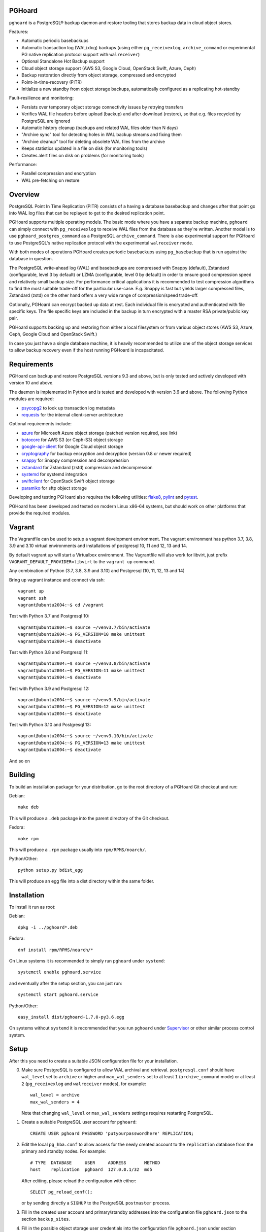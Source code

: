 PGHoard |BuildStatus|_
======================

.. |BuildStatus| image:: https://github.com/aiven/pghoard/actions/workflows/build.yml/badge.svg?branch=main
.. _BuildStatus: https://github.com/aiven/pghoard/actions
.. image:: https://codecov.io/gh/aiven/pghoard/branch/main/graph/badge.svg?token=nLr7M7hvCx
   :target: https://codecov.io/gh/aiven/pghoard

``pghoard`` is a PostgreSQL® backup daemon and restore tooling that stores backup data in cloud object stores.

Features:

* Automatic periodic basebackups
* Automatic transaction log (WAL/xlog) backups (using either ``pg_receivexlog``,
  ``archive_command`` or experimental PG native replication protocol support with ``walreceiver``)
* Optional Standalone Hot Backup support
* Cloud object storage support (AWS S3, Google Cloud, OpenStack Swift, Azure, Ceph)
* Backup restoration directly from object storage, compressed and encrypted
* Point-in-time-recovery (PITR)
* Initialize a new standby from object storage backups, automatically configured as
  a replicating hot-standby

Fault-resilience and monitoring:

* Persists over temporary object storage connectivity issues by retrying transfers
* Verifies WAL file headers before upload (backup) and after download (restore),
  so that e.g. files recycled by PostgreSQL are ignored
* Automatic history cleanup (backups and related WAL files older than N days)
* "Archive sync" tool for detecting holes in WAL backup streams and fixing them
* "Archive cleanup" tool for deleting obsolete WAL files from the archive
* Keeps statistics updated in a file on disk (for monitoring tools)
* Creates alert files on disk on problems (for monitoring tools)

Performance:

* Parallel compression and encryption
* WAL pre-fetching on restore


Overview
========

PostgreSQL Point In Time Replication (PITR) consists of a having a database
basebackup and changes after that point go into WAL log files that can be
replayed to get to the desired replication point.

PGHoard supports multiple operating models.  The basic mode where you have a
separate backup machine, ``pghoard`` can simply connect with
``pg_receivexlog`` to receive WAL files from the database as they're
written.  Another model is to use ``pghoard_postgres_command`` as a
PostgreSQL ``archive_command``. There is also experimental support for PGHoard to
use PostgreSQL's native replication protocol with the experimental
``walreceiver`` mode.

With both modes of operations PGHoard creates periodic basebackups using
``pg_basebackup`` that is run against the database in question.

The PostgreSQL write-ahead log (WAL) and basebackups are compressed with
Snappy (default), Zstandard (configurable, level 3 by default) or LZMA (configurable,
level 0 by default) in order to ensure good compression speed and relatively small backup size.
For performance critical applications it is recommended to test compression
algorithms to find the most suitable trade-off for the particular use-case.
E.g. Snappy is fast but yields larger compressed files, Zstandard (zstd) on the other hand
offers a very wide range of compression/speed trade-off.

Optionally, PGHoard can encrypt backed up data at rest. Each individual
file is encrypted and authenticated with file specific keys. The file
specific keys are included in the backup in turn encrypted with a master
RSA private/public key pair.

PGHoard supports backing up and restoring from either a local filesystem or
from various object stores (AWS S3, Azure, Ceph, Google Cloud and OpenStack
Swift.)

In case you just have a single database machine, it is heavily recommended
to utilize one of the object storage services to allow backup recovery even
if the host running PGHoard is incapacitated.


Requirements
============

PGHoard can backup and restore PostgreSQL versions 9.3 and above, but is
only tested and actively developed with version 10 and above.

The daemon is implemented in Python and is tested and developed with version
3.6 and above. The following Python modules are required:

* psycopg2_ to look up transaction log metadata
* requests_ for the internal client-server architecture

.. _`psycopg2`: http://initd.org/psycopg/
.. _`requests`: http://www.python-requests.org/en/latest/

Optional requirements include:

* azure_ for Microsoft Azure object storage (patched version required, see link)
* botocore_ for AWS S3 (or Ceph-S3) object storage
* google-api-client_ for Google Cloud object storage
* cryptography_ for backup encryption and decryption (version 0.8 or newer required)
* snappy_ for Snappy compression and decompression
* zstandard_ for Zstandard (zstd) compression and decompression
* systemd_ for systemd integration
* swiftclient_ for OpenStack Swift object storage
* paramiko_  for sftp object storage

.. _`azure`: https://github.com/aiven/azure-sdk-for-python/tree/aiven/rpm_fixes
.. _`botocore`: https://github.com/boto/botocore
.. _`google-api-client`: https://github.com/google/google-api-python-client
.. _`cryptography`: https://cryptography.io/
.. _`snappy`: https://github.com/andrix/python-snappy
.. _`zstandard`: https://github.com/indygreg/python-zstandard
.. _`systemd`: https://github.com/systemd/python-systemd
.. _`swiftclient`: https://github.com/openstack/python-swiftclient
.. _`paramiko`: https://github.com/paramiko/paramiko

Developing and testing PGHoard also requires the following utilities:
flake8_, pylint_ and pytest_.

.. _`flake8`: https://flake8.readthedocs.io/
.. _`pylint`: https://www.pylint.org/
.. _`pytest`: http://pytest.org/

PGHoard has been developed and tested on modern Linux x86-64 systems, but
should work on other platforms that provide the required modules.

Vagrant
=======

The Vagrantfile can be used to setup a vagrant development environment.   The vagrant environment has
python 3.7, 3.8, 3.9 and 3.10 virtual environments and installations of postgresql 10, 11 and 12, 13 and 14.

By default vagrant up will start a Virtualbox environment. The Vagrantfile will also work for libvirt, just prefix
``VAGRANT_DEFAULT_PROVIDER=libvirt`` to the ``vagrant up`` command.

Any combination of Python (3.7, 3.8, 3.9 and 3.10) and Postgresql (10, 11, 12, 13 and 14)

Bring up vagrant instance and connect via ssh::

  vagrant up
  vagrant ssh
  vagrant@ubuntu2004:~$ cd /vagrant

Test with Python 3.7 and Postgresql 10::

  vagrant@ubuntu2004:~$ source ~/venv3.7/bin/activate
  vagrant@ubuntu2004:~$ PG_VERSION=10 make unittest
  vagrant@ubuntu2004:~$ deactivate

Test with Python 3.8 and Postgresql 11::

  vagrant@ubuntu2004:~$ source ~/venv3.8/bin/activate
  vagrant@ubuntu2004:~$ PG_VERSION=11 make unittest
  vagrant@ubuntu2004:~$ deactivate

Test with Python 3.9 and Postgresql 12::

  vagrant@ubuntu2004:~$ source ~/venv3.9/bin/activate
  vagrant@ubuntu2004:~$ PG_VERSION=12 make unittest
  vagrant@ubuntu2004:~$ deactivate

Test with Python 3.10 and Postgresql 13::

  vagrant@ubuntu2004:~$ source ~/venv3.10/bin/activate
  vagrant@ubuntu2004:~$ PG_VERSION=13 make unittest
  vagrant@ubuntu2004:~$ deactivate

And so on


Building
========

To build an installation package for your distribution, go to the root
directory of a PGHoard Git checkout and run:

Debian::

  make deb

This will produce a ``.deb`` package into the parent directory of the Git
checkout.

Fedora::

  make rpm

This will produce a ``.rpm`` package usually into ``rpm/RPMS/noarch/``.

Python/Other::

  python setup.py bdist_egg

This will produce an egg file into a dist directory within the same folder.


Installation
============

To install it run as root:

Debian::

  dpkg -i ../pghoard*.deb

Fedora::

  dnf install rpm/RPMS/noarch/*

On Linux systems it is recommended to simply run ``pghoard`` under
``systemd``::

  systemctl enable pghoard.service

and eventually after the setup section, you can just run::

  systemctl start pghoard.service

Python/Other::

  easy_install dist/pghoard-1.7.0-py3.6.egg

On systems without ``systemd`` it is recommended that you run ``pghoard``
under Supervisor_ or other similar process control system.

.. _`Supervisor`: http://supervisord.org


Setup
=====

After this you need to create a suitable JSON configuration file for your
installation.

0.  Make sure PostgreSQL is configured to allow WAL archival and retrieval.
    ``postgresql.conf`` should have ``wal_level`` set to ``archive`` or
    higher and ``max_wal_senders`` set to at least ``1`` (``archive_command`` mode)
    or at least ``2`` (``pg_receivexlog`` and ``walreceiver`` modes), for example::

        wal_level = archive
        max_wal_senders = 4

    Note that changing ``wal_level`` or ``max_wal_senders`` settings requires
    restarting PostgreSQL.

1. Create a suitable PostgreSQL user account for ``pghoard``::

     CREATE USER pghoard PASSWORD 'putyourpasswordhere' REPLICATION;

2. Edit the local ``pg_hba.conf`` to allow access for the newly created
   account to the ``replication`` database from the primary and standby
   nodes. For example::

     # TYPE  DATABASE     USER     ADDRESS       METHOD
     host    replication  pghoard  127.0.0.1/32  md5

   After editing, please reload the configuration with either::

     SELECT pg_reload_conf();

   or by sending directly a ``SIGHUP`` to the PostgreSQL ``postmaster`` process.

3. Fill in the created user account and primary/standby addresses into the
   configuration file ``pghoard.json`` to the section ``backup_sites``.

4. Fill in the possible object storage user credentials into the
   configuration file ``pghoard.json`` under section ``object_storage``
   in case you wish ``pghoard`` to back up into the cloud.

5. Now copy the same ``pghoard.json`` configuration to the standby
   node if there are any.

Other possible configuration settings are covered in more detail under the
`Configuration keys`_ section of this README.

6. If all has been set up correctly up to this point, ``pghoard`` should now be
   ready to be started.


Backing up your database
========================

PostgreSQL backups consist of full database backups, *basebackups*, plus
write ahead logs and related metadata, *WAL*.  Both *basebackups* and *WAL*
are required to create and restore a consistent database (does not apply
for standalone hot backups).

To enable backups with PGHoard the ``pghoard`` daemon must be running
locally.  The daemon will periodically take full basebackups of the database
files to the object store.  Additionally, PGHoard and PostgreSQL must be set
up correctly to archive the WAL.  There are two ways to do this:

The default option is to use PostgreSQL's own WAL-archive mechanism with
``pghoard`` by running the ``pghoard`` daemon locally and entering the
following configuration keys in ``postgresql.conf``::

    archive_mode = on
    archive_command = pghoard_postgres_command --mode archive --site default --xlog %f

This instructs PostgreSQL to call the ``pghoard_postgres_command`` whenever
a new WAL segment is ready.  The command instructs PGHoard to store the
segment in its object store.

The other option is to set up PGHoard to read the WAL stream directly from
PostgreSQL.  To do this ``archive_mode`` must be disabled in
``postgresql.conf`` and ``pghoard.json`` must set ``active_backup_mode`` to
``pg_receivexlog`` in the relevant site, for example::

    {
        "backup_sites": {
            "default": {
                "active_backup_mode": "pg_receivexlog",
                ...
             },
         },
         ...
     }

Note that as explained in the `Setup`_ section, ``postgresql.conf`` setting
``wal_level`` must always be set to ``archive``, ``hot_standby`` or
``logical`` and ``max_wal_senders`` must allow 2 connections from PGHoard,
i.e. it should be set to 2 plus the number of streaming replicas, if any.

While ``pghoard`` is running it may be useful to read the JSON state file
``pghoard_state.json`` that exists where ``json_state_file_path`` points.
The JSON state file is human readable and is meant to describe the current
state of ``pghoard`` 's backup activities.


Standalone Hot Backup Support
=============================

Pghoard has the option to enable standalone hot backups.

To do this ``archive_mode`` must be disabled in ``postgresql.conf`` and
``pghoard.json`` must set ``active_backup_mode`` to ``standalone_hot_backup``
in the relevant site, for example::


    {
        "backup_sites": {
            "default": {
                "active_backup_mode": "standalone_hot_backup",
                ...
             },
         },
         ...
     }


For more information refer to the postgresql documentation
https://www.postgresql.org/docs/9.5/continuous-archiving.html#BACKUP-STANDALONE


Restoring databases
===================

You can list your database basebackups by running::

  pghoard_restore list-basebackups --config /var/lib/pghoard/pghoard.json

  Basebackup                       Size  Start time            Metadata
  -------------------------------  ----  --------------------  ------------
  default/basebackup/2016-04-12_0  8 MB  2016-04-12T07:31:27Z  {'original-file-size': '48060928',
                                                                'start-wal-segment': '000000010000000000000012',
                                                                'compression-algorithm': 'snappy'}

If we'd want to restore to the latest point in time we could fetch the
required basebackup by running::

  pghoard_restore get-basebackup --config /var/lib/pghoard/pghoard.json \
      --target-dir /var/lib/pgsql/9.5/data --restore-to-primary

  Basebackup complete.
  You can start PostgreSQL by running pg_ctl -D foo start
  On systemd based systems you can run systemctl start postgresql
  On SYSV Init based systems you can run /etc/init.d/postgresql start

Note that the ``target-dir`` needs to be either an empty or non-existent
directory in which case PGHoard will automatically create it.

After this we'd proceed to start both the PGHoard server process and the
PostgreSQL server normally by running (on systemd based systems, assuming
PostgreSQL 9.5 is used)::

  systemctl start pghoard
  systemctl start postgresql-9.5

Which will make PostgreSQL start recovery process to the latest point
in time. PGHoard must be running before you start up the
PostgreSQL server. To see other possible restoration options please run::

  pghoard_restore --help


Commands
========

Once correctly installed, there are six commands available:

``pghoard`` is the main daemon process that should be run under a service
manager, such as ``systemd`` or ``supervisord``.  It handles the backup of
the configured sites.

``pghoard_restore`` is a command line tool that can be used to restore a
previous database backup from either ``pghoard`` itself or from one of the
supported object stores.  ``pghoard_restore`` can also configure
``recovery.conf`` to use ``pghoard_postgres_command`` as the WAL
``restore_command`` in ``recovery.conf``.

``pghoard_archive_cleanup`` can be used to clean up any orphan WAL files
from the object store.  After the configured number of basebackups has been
exceeded (configuration key ``basebackup_count``), ``pghoard`` deletes the
oldest basebackup and all WAL associated with it.  Transient object storage
failures and other interruptions can cause the WAL deletion process to leave
orphan WAL files behind, they can be deleted with this tool.

``pghoard_archive_sync`` can be used to see if any local files should
be archived but haven't been or if any of the archived files have unexpected
content and need to be archived again. The other usecase it has is to determine
if there are any gaps in the required files in the WAL archive
from the current WAL file on to to the latest basebackup's first WAL file.

``pghoard_create_keys`` can be used to generate and output encryption keys
in the ``pghoard`` configuration format.

``pghoard_postgres_command`` is a command line tool that can be used as
PostgreSQL's ``archive_command`` or ``recovery_command``.  It communicates with
``pghoard`` 's locally running webserver to let it know there's a new file that
needs to be compressed, encrypted and stored in an object store (in archive
mode) or it's inverse (in restore mode.)


Configuration keys
==================

``active`` (default ``true``)

Can be set on a per ``backup_site`` level to ``false`` to disable the taking
of new backups and to stop the deletion of old ones.

``active_backup_mode`` (default ``pg_receivexlog``)

Can be either ``pg_receivexlog`` or ``archive_command``. If set to
``pg_receivexlog``, ``pghoard`` will start up a ``pg_receivexlog`` process to be
run against the database server.  If ``archive_command`` is set, we rely on the
user setting the correct ``archive_command`` in
``postgresql.conf``. You can also set this to the experimental ``walreceiver`` mode
whereby pghoard will start communicating directly with PostgreSQL
through the replication protocol. (Note requires an unreleased version
of psycopg2 library)

``alert_file_dir`` (default ``backup_location`` if set else ``os.getcwd()``)

Directory in which alert files for replication warning and failover are
created.

``backup_location`` (no default)

Place where ``pghoard`` will create its internal data structures for local state
data and the actual backups.  (if no object storage is used)

``backup_sites`` (default ``{}``)

This object contains names and configurations for the different PostgreSQL
clusters (here called ``sites``) from which to take backups.  The
configuration keys for sites are listed below.

* ``compression`` WAL/basebackup compression parameters

 * ``algorithm`` default ``"snappy"`` if available, otherwise ``"lzma"`` or ``"zstd"``
 * ``level`` default ``"0"`` compression level for ``"lzma"`` or ``"zstd"`` compression
 * ``thread_count`` (default max(cpu_count, ``5``)) number of parallel compression threads

``hash_algorithm`` (default ``"sha1"``)

The hash algorithm used for calculating checksums for WAL or other files. Must
be one of the algorithms supported by Python's hashlib.

``http_address`` (default ``"127.0.0.1"``)

Address to bind the PGHoard HTTP server to.  Set to an empty string to
listen to all available addresses.

``http_port`` (default ``16000``)

HTTP webserver port. Used for the archive command and for fetching of
basebackups/WAL's when restoring if not using an object store.

``json_state_file_path`` (default ``"/var/lib/pghoard/pghoard_state.json"``)

Location of a JSON state file which describes the state of the ``pghoard``
process.

``log_level`` (default ``"INFO"``)

Determines log level of ``pghoard``.

``maintenance_mode_file`` (default ``"/var/lib/pghoard/maintenance_mode_file"``)

If a file exists in this location, no new backup actions will be started.

``pg_receivexlog``

When active backup mode is set to ``"pg_receivexlog"`` this object may
optionally specify additional configuration options. The currently available
options are all related to monitoring disk space availability and optionally
pausing xlog/WAL receiving when disk space goes below configured threshold.
This is useful when PGHoard is configured to create its temporary files on
a different volume than where the main PostgreSQL data directory resides. By
default this logic is disabled and the minimum free bytes must be configured
to enable it.

``pg_receivexlog.disk_space_check_interval`` (default ``10``)

How often to check available disk space.

``pg_receivexlog.min_disk_free_bytes`` (default undefined)

Minimum bytes (as an integer) that must be available in order to keep on
receiving xlogs/WAL from PostgreSQL. If available disk space goes below this
limit a ``STOP`` signal is sent to the ``pg_receivexlog`` / ``pg_receivewal``
application.

``pg_receivexlog.resume_multiplier`` (default ``1.5``)

Number of times the ``min_disk_free_bytes`` bytes of disk space that is
required to start receiving xlog/WAL again (i.e. send the ``CONT`` signal to
the ``pg_receivexlog`` / ``pg_receivewal`` process). Multiplier above 1
should be used to avoid stopping and continuing the process constantly.

``restore_prefetch`` (default ``transfer.thread_count``)

Number of files to prefetch when performing archive recovery.  The default
is the number of Transfer Agent threads to try to utilize them all.

``statsd`` (default: disabled)

Enables metrics sending to a statsd daemon that supports Telegraf
or DataDog syntax with tags.

The value is a JSON object::

  {
      "host": "<statsd address>",
      "port": <statsd port>,
      "format": "<statsd message format>",
      "tags": {
          "<tag>": "<value>"
      }
  }

``format`` (default: ``"telegraf"``)

Determines statsd message format. Following formats are supported:

* ``telegraf`` `Telegraf spec`_

.. _`Telegraf spec`: https://github.com/influxdata/telegraf/tree/master/plugins/inputs/statsd

* ``datadog`` `DataDog spec`_

.. _`DataDog spec`: http://docs.datadoghq.com/guides/dogstatsd/#datagram-format

The ``tags`` setting can be used to enter optional tag values for the metrics.

``pushgateway`` (default: disabled)

Enables metrics sending to a Prometheus Pushgateway with tags.

The value is a JSON object::

  {
      "endpoint": "<pushgateway address>",
      "tags": {
          "<tag>": "<value>"
      }
  }

The ``tags`` setting can be used to enter optional tag values for the metrics.

``prometheus`` (default: disabled)

Expose metrics through a Prometheus endpoint.

The value is a JSON object::

  {
      "tags": {
          "<tag>": "<value>"
      }
  }

The ``tags`` setting can be used to enter optional tag values for the metrics.

``syslog`` (default ``false``)

Determines whether syslog logging should be turned on or not.

``syslog_address`` (default ``"/dev/log"``)

Determines syslog address to use in logging (requires syslog to be true as
well)

``syslog_facility`` (default ``"local2"``)

Determines syslog log facility. (requires syslog to be true as well)

* ``transfer`` WAL/basebackup transfer parameters

 * ``thread_count`` (default max(cpu_count, ``5``)) number of parallel uploads/downloads

``upload_retries_warning_limit`` (default ``3``)

After this many failed upload attempts for a single file, create an
alert file.

``tar_executable`` (default ``"pghoard_gnutaremu"``)

The tar command to use for restoring basebackups. This must be GNU tar because some
advanced switches like ``--transform`` are needed. If this value is not defined (or
is explicitly set to ``"pghoard_gnutaremu"``), Python's internal tarfile
implementation is used. The Python implementation is somewhat slower than the
actual tar command and in environments with fast disk IO (compared to available CPU
capacity) it is recommended to set this to ``"tar"``.

Backup site configuration
=========================

The following options control the behavior of each backup site.  A backup
site means an individual PostgreSQL installation ("cluster" in PostgreSQL
terminology) from which to take backups.

``basebackup_age_days_max`` (default undefined)

Maximum age for basebackups. Basebackups older than this will be removed. By
default this value is not defined and basebackups are deleted based on total
count instead.

``basebackup_chunks_in_progress`` (default ``5``)

How many basebackup chunks can there be simultaneously on disk while
it is being taken. For chunk size configuration see ``basebackup_chunk_size``.

``basebackup_chunk_size`` (default ``2147483648``)

In how large backup chunks to take a ``local-tar`` basebackup. Disk
space needed for a successful backup is this variable multiplied by
``basebackup_chunks_in_progress``.

``basebackup_compression_threads`` (default ``0``)

Number of threads to use within compression library during basebackup. Only
applicable when using compression library that supports internal multithreading,
namely zstd at the moment. Default value 0 means not to use multithreading.

``basebackup_count`` (default ``2``)

How many basebackups should be kept around for restoration purposes.  The
more there are the more diskspace will be used. If ``basebackup_max_age`` is
defined this controls the maximum number of basebackups to keep; if backup
interval is less than 24 hour or extra backups are created there can be more
than one basebackup per day and it is often desirable to set
``basebackup_count`` to something slightly higher than the max age in days.

``basebackup_count_min`` (default ``2``)

Minimum number of basebackups to keep. This is only effective when
``basebackup_age_days_max`` has been defined. If for example the server is
powered off and then back on a month later, all existing backups would be very
old. However, in that case it is usually not desirable to immediately delete
all old backups. This setting allows specifying a minimum number of backups
that should always be preserved regardless of their age.

``basebackup_hour`` (default undefined)

The hour of day during which to start new basebackup. If backup interval is
less than 24 hours this is the base hour used to calculate the hours at which
backup should be taken. E.g. if backup interval is 6 hours and this value is
set to 1 backups will be taken at hours 1, 7, 13 and 19. This value is only
effective if also ``basebackup_interval_hours`` and ``basebackup_minute`` are
set.

``basebackup_interval_hours`` (default ``24``)

How often to take a new basebackup of a cluster.  The shorter the interval,
the faster your recovery will be, but the more CPU/IO usage is required from
the servers it takes the basebackup from.  If set to a null value basebackups
are not automatically taken at all.

``basebackup_minute`` (default undefined)

The minute of hour during which to start new basebackup. This value is only
effective if also ``basebackup_interval_hours`` and ``basebackup_hour`` are
set.

``basebackup_mode`` (default ``"basic"``)

The way basebackups should be created.  The default mode, ``basic`` runs
``pg_basebackup`` and waits for it to write an uncompressed tar file on the
disk before compressing and optionally encrypting it.  The alternative mode
``pipe`` pipes the data directly from ``pg_basebackup`` to PGHoard's
compression and encryption processing reducing the amount of temporary disk
space that's required.

Neither ``basic`` nor ``pipe`` modes support multiple tablespaces.

Setting ``basebackup_mode`` to ``local-tar`` avoids using ``pg_basebackup``
entirely when ``pghoard`` is running on the same host as the database.
PGHoard reads the files directly from ``$PGDATA`` in this mode and
compresses and optionally encrypts them.  This mode allows backing up user
tablespaces.

Note that the ``local-tar`` backup mode can not be used on replica servers
prior to PostgreSQL 9.6 unless the pgespresso extension is installed.

When using ``delta`` mode, only changed files are uploaded into the storage.
On every backup snapshot of the data files is taken, this results in a manifest file,
describing the hashes of all the files needed to be backed up.
New hashes are uploaded to the storage and used together with complementary
manifest from control file for restoration.
In order to properly assess the efficiency of ``delta`` mode in comparison with
``local-tar``, one can use ``local-tar-delta-stats`` mode, which behaves the same as
``local-tar``, but also collects the metrics as if it was ``delta`` mode. It can help
in decision making of switching to ``delta`` mode.

``basebackup_threads`` (default ``1``)

How many threads to use for tar, compress and encrypt tasks. Only applies for
``local-tar`` basebackup mode. Only values 1 and 2 are likely to be sensible for
this, with higher thread count speed improvement is negligible and CPU time is
lost switching between threads.

``encryption_key_id`` (no default)

Specifies the encryption key used when storing encrypted backups. If this
configuration directive is specified, you must also define the public key
for storing as well as private key for retrieving stored backups. These
keys are specified with ``encryption_keys`` dictionary.

``encryption_keys`` (no default)

This key is a mapping from key id to keys. Keys in turn are mapping from
``public`` and ``private`` to PEM encoded RSA public and private keys
respectively. Public key needs to be specified for storing backups. Private
key needs to be in place for restoring encrypted backups.

You can use ``pghoard_create_keys`` to generate and output encryption keys
in the ``pghoard`` configuration format.

``object_storage`` (no default)

Configured in ``backup_sites`` under a specific site.  If set, it must be an
object describing a remote object storage.  The object must contain a key
``storage_type`` describing the type of the store, other keys and values are
specific to the storage type.

``proxy_info`` (no default)

Dictionary specifying proxy information. The dictionary must contain keys ``type``,
``host`` and ``port``. Type can be either ``socks5`` or ``http``.  Optionally,
``user`` and ``pass`` can be specified for proxy authentication.  Supported by
Azure, Google and S3 drivers.

The following object storage types are supported:

* ``local`` makes backups to a local directory, see ``pghoard-local-minimal.json``
  for example. Required keys:

 * ``directory`` for the path to the backup target (local) storage directory

* ``sftp`` makes backups to a sftp server, required keys:

 * ``server``
 * ``port``
 * ``username``
 * ``password`` or ``private_key``

* ``google`` for Google Cloud Storage, required configuration keys:

 * ``project_id`` containing the Google Storage project identifier
 * ``bucket_name`` bucket where you want to store the files
 * ``credential_file`` for the path to the Google JSON credential file

* ``s3`` for Amazon Web Services S3, required configuration keys:

 * ``aws_access_key_id`` for the AWS access key id
 * ``aws_secret_access_key`` for the AWS secret access key
 * ``region`` S3 region of the bucket
 * ``bucket_name`` name of the S3 bucket

Optional keys for Amazon Web Services S3:

 * ``encrypted`` if True, use server-side encryption. Default is False.

* ``s3`` for other S3 compatible services such as Ceph, required
  configuration keys:

 * ``aws_access_key_id`` for the AWS access key id
 * ``aws_secret_access_key`` for the AWS secret access key
 * ``bucket_name`` name of the S3 bucket
 * ``host`` for overriding host for non AWS-S3 implementations
 * ``port`` for overriding port for non AWS-S3 implementations
 * ``is_secure`` for overriding the requirement for https for non AWS-S3
 * ``is_verify_tls`` for configuring tls verify for non AWS-S3
   implementations

* ``azure`` for Microsoft Azure Storage, required configuration keys:

 * ``account_name`` for the name of the Azure Storage account
 * ``account_key`` for the secret key of the Azure Storage account
 * ``bucket_name`` for the name of Azure Storage container used to store
   objects
 * ``azure_cloud`` Azure cloud selector, ``"public"`` (default) or ``"germany"``

* ``swift`` for OpenStack Swift, required configuration keys:

 * ``user`` for the Swift user ('subuser' in Ceph RadosGW)
 * ``key`` for the Swift secret_key
 * ``auth_url`` for Swift authentication URL
 * ``container_name`` name of the data container

 * Optional configuration keys for Swift:

  * ``auth_version`` - ``2.0`` (default) or ``3.0`` for keystone, use ``1.0`` with
    Ceph Rados GW.
  * ``segment_size`` - defaults to ``1024**3`` (1 gigabyte).  Objects larger
    than this will be split into multiple segments on upload.  Many Swift
    installations require large files (usually 5 gigabytes) to be segmented.
  * ``tenant_name``
  * ``region_name``
  * ``user_id`` - for auth_version 3.0
  * ``user_domain_id`` - for auth_version 3.0
  * ``user_domain_name`` - for auth_version 3.0
  * ``tenant_id`` - for auth_version 3.0
  * ``project_id`` - for auth_version 3.0
  * ``project_name`` - for auth_version 3.0
  * ``project_domain_id`` - for auth_version 3.0
  * ``project_domain_name`` - for auth_version 3.0
  * ``service_type`` - for auth_version 3.0
  * ``endpoint_type`` - for auth_version 3.0

``nodes`` (no default)

Array of one or more nodes from which the backups are taken.  A node can be
described as an object of libpq key: value connection info pairs or libpq
connection string or a ``postgres://`` connection uri. If for example you'd
like to use a streaming replication slot use the syntax {... "slot": "slotname"}.

``pg_bin_directory`` (default: find binaries from well-known directories)

Site-specific option for finding ``pg_basebackup`` and ``pg_receivexlog``
commands matching the given backup site's PostgreSQL version.  If a value is
not supplied PGHoard will attempt to find matching binaries from various
well-known locations.  In case ``pg_data_directory`` is set and points to a
valid data directory the lookup is restricted to the version contained in
the given data directory.

``pg_data_directory`` (no default)

This is used when the ``local-tar`` ``basebackup_mode`` is used.  The data
directory must point to PostgreSQL's ``$PGDATA`` and must be readable by the
``pghoard`` daemon.

``prefix`` (default: site name)

Path prefix to use for all backups related to this site.  Defaults to the
name of the site.


Alert files
===========

Alert files are created whenever an error condition that requires human
intervention to solve.  You're recommended to add checks for the existence
of these files to your alerting system.

``authentication_error``

There has been a problem in the authentication of at least one of the
PostgreSQL connections.  This usually denotes a wrong username and/or
password.

``configuration_error``

There has been a problem in the authentication of at least one of the
PostgreSQL connections.  This usually denotes a missing ``pg_hba.conf`` entry or
incompatible settings in postgresql.conf.

``upload_retries_warning``

Upload of a file has failed more times than
``upload_retries_warning_limit``. Needs human intervention to figure
out why and to delete the alert once the situation has been fixed.

``version_mismatch_error``

Your local PostgreSQL client versions of ``pg_basebackup`` or
``pg_receivexlog`` do not match with the servers PostgreSQL version.  You
need to update them to be on the same version level.

``version_unsupported_error``

Server PostgreSQL version is not supported.


License
=======

PGHoard is licensed under the Apache License, Version 2.0. Full license text
is available in the ``LICENSE`` file and at
http://www.apache.org/licenses/LICENSE-2.0.txt


Credits
=======

PGHoard was created by Hannu Valtonen <hannu.valtonen@aiven.io> for
`Aiven`_ and is now maintained by Aiven developers <opensource@aiven.io>.

.. _`Aiven`: https://aiven.io/

Recent contributors are listed on the GitHub project page,
https://github.com/aiven/pghoard/graphs/contributors


Contact
=======

Bug reports and patches are very welcome, please post them as GitHub issues
and pull requests at https://github.com/aiven/pghoard .  Any possible
vulnerabilities or other serious issues should be reported directly to the
maintainers <opensource@aiven.io>.


Trademarks
==========

Postgres, PostgreSQL and the Slonik Logo are trademarks or registered trademarks of the PostgreSQL Community Association of Canada, and used with their permission.

Telegraf, Vagrant and Datadog are trademarks and property of their respective owners. All product and service names used in this website are for identification purposes only and do not imply endorsement.


Copyright
=========

Copyright (C) 2015 Aiven Ltd
